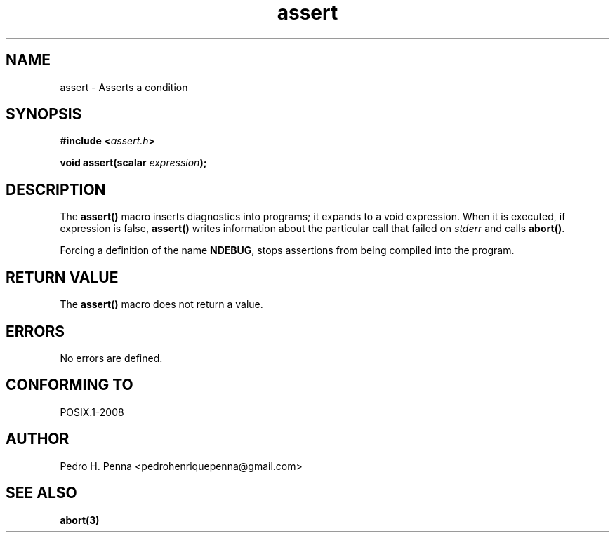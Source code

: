 .TH "assert" "3" "April 2015" "Nanvix" "The Nanvix Programmer's Manual"

.\ "============================================================================

.SH "NAME"

assert \- Asserts a condition

.\ "============================================================================

.SH "SYNOPSIS"

.BI "#include <" "assert.h" >

.BI "void assert(scalar " expression ");"

.\ "============================================================================

.SH "DESCRIPTION"

The 
.BR assert()
macro inserts diagnostics into programs; it expands to a void expression. When
it is executed, if expression is false,
.BR assert()
writes information about the particular call that failed on 
.IR stderr
and calls
.BR abort() .

Forcing a definition of the name
.BR NDEBUG ,
stops assertions from being compiled into the program.

.\ "============================================================================

.SH "RETURN VALUE"

The
.BR assert()
macro does not return a value.

.\ "============================================================================

.SH "ERRORS"

No errors are defined.

.\ "============================================================================

.SH "CONFORMING TO"

POSIX.1-2008

.\ "============================================================================

.SH "AUTHOR"
Pedro H. Penna <pedrohenriquepenna@gmail.com>

.\ "============================================================================

.SH "SEE ALSO"

.BR abort(3)
